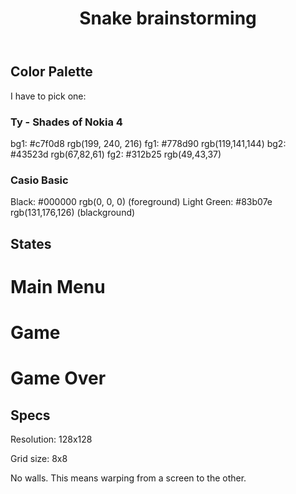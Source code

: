 #+TITLE: Snake brainstorming

** Color Palette

I have to pick one:

*** Ty - Shades of Nokia 4

bg1: #c7f0d8 rgb(199, 240, 216)
fg1: #778d90 rgb(119,141,144)
bg2: #43523d rgb(67,82,61)
fg2: #312b25 rgb(49,43,37)

*** Casio Basic

Black: #000000 rgb(0, 0, 0) (foreground)
Light Green: #83b07e rgb(131,176,126) (blackground)

** States

* Main Menu
* Game
* Game Over

** Specs

Resolution: 128x128

Grid size: 8x8

No walls. This means warping from a screen to the other.
